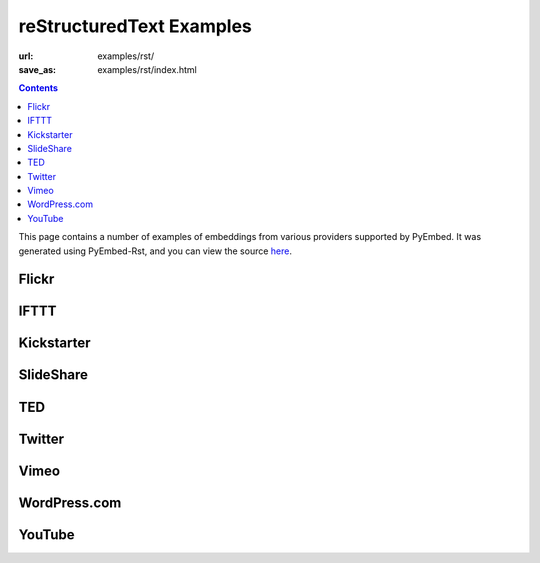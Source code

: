 reStructuredText Examples
#########################

:url: examples/rst/
:save_as: examples/rst/index.html

.. contents::

This page contains a number of examples of embeddings from various providers supported by PyEmbed.  It was generated using PyEmbed-Rst, and you can view the source here_.

.. _here: https://raw.github.com/pyembed/pyembed.github.io/source/content/pages/examples/examples.rst

Flickr
------

.. embed:: http://www.flickr.com/photos/hansjuul/7899334594
   :max_width: 600

IFTTT
-----

.. embed:: https://ifttt.com/recipes/107745

Kickstarter
-----------

.. embed:: http://www.kickstarter.com/projects/597507018/pebble-e-paper-watch-for-iphone-and-android

SlideShare
----------

.. embed:: http://www.slideshare.net/haraldf/business-quotes-for-2011

TED
---

.. embed:: http://www.ted.com/talks/ken_robinson_says_schools_kill_creativity.html

Twitter
-------

.. embed:: https://twitter.com/BarackObama/status/266031293945503744

Vimeo
-----

.. embed:: http://vimeo.com/6428069
   :max_width: 600

WordPress.com
-------------

.. embed:: http://invisiblehorse.wordpress.com/2013/12/19/when-angry-draw-guinea-pigs/

YouTube
-------

.. embed:: http://www.youtube.com/watch?v=9bZkp7q19f0

